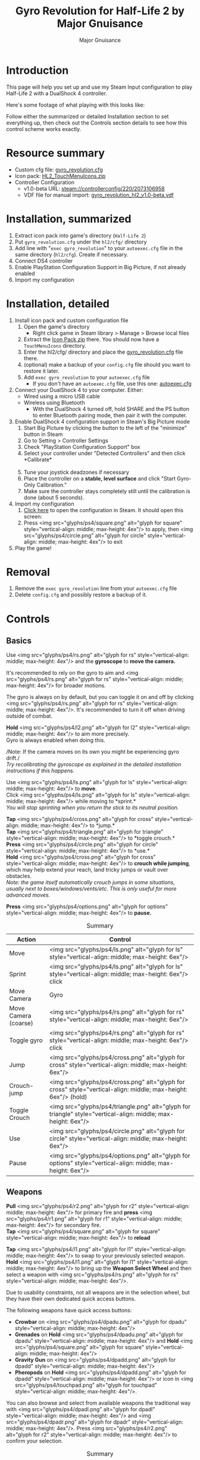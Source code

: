 #+TITLE: Gyro Revolution for Half-Life 2 by Major Gnuisance
#+AUTHOR: Major Gnuisance
#+EMAIL: majorgnuisance@gmail.com
#+OPTIONS: html-style:nil toc:2 ^:nil
#+HTML_HEAD_EXTRA: <link rel="stylesheet" href="style.css" />
# #+MACRO: btn [[file:glyphs/ps4/$1.png]]
#+MACRO: btn <img src="glyphs/ps4/$1.png" alt="glyph for $1" style="vertical-align: middle; max-height: 4ex"/>
#+MACRO: btnbig <img src="glyphs/ps4/$1.png" alt="glyph for $1" style="vertical-align: middle; max-height: 6ex"/>

:init:
#+BEGIN_SRC elisp :exports none

  ;;; Support for links to steam:// URIs in Org mode
  ;; (require 'ol)

  (org-link-set-parameters "steam"
                           :export #'org-steam-export)


  (defun org-steam-export (link description format)
    "Export a steam link from Org files."
    (let ((path (concat "steam:" link))
          (desc (or description link)))
      (pcase format
        (`html (format "<a target=\"_blank\" href=\"%s\">%s</a>" path desc))
        (`md (format "[%s](%s)" desc path))
        (`latex (format "\\href{%s}{%s}" path desc))
        (`texinfo (format "@uref{%s,%s}" path desc))
        (`ascii (format "%s (%s)" desc path))
        (t path))))

  ;; (provide ol-man)
  ;;; ol-man.el ends here
#+END_SRC
:END:

* Introduction
  :PROPERTIES:
  :CUSTOM_ID: introduction
  :END:

  This page will help you set up and use my Steam Input configuration
  to play Half-Life 2 with a DualShock 4 controller.

  Here's some footage of what playing with this looks like:

  #+BEGIN_EXPORT md
  <iframe width="560" height="315" src="https://www.youtube-nocookie.com/embed/qoeJINASIuM" frameborder="0" allow="accelerometer; autoplay; encrypted-media; gyroscope; picture-in-picture" allowfullscreen></iframe>  
  #+END_EXPORT

  Follow either the summarized or detailed Installation section to set
  everything up, then check out the Controls section details to see
  how this control scheme works exactly.

* Resource summary
  :PROPERTIES:
  :CUSTOM_ID: resources
  :END:
  - Custom cfg file: [[file:gyro_revolution.cfg][gyro_revolution.cfg]]
  - Icon pack: [[file:HL2_TouchMenuIcons.zip][HL2_TouchMenuIcons.zip]]
  - Controller Configuration
    - v1.0-beta URL: [[steam://controllerconfig/220/2073106958][steam://controllerconfig/220/2073106958]]
    - VDF file for manual import: [[file:gyro_revolution_hl2_v1.0-beta.vdf][gyro_revolution_hl2_v1.0-beta.vdf]]

* Installation, summarized
  :PROPERTIES:
  :CUSTOM_ID: installation
  :END:
  1. Extract icon pack into game's directory (=Half-Life 2=)
  2. Put =gyro_revolution.cfg= under the =hl2/cfg/= directory
  3. Add line with "=exec gyro_revolution=" to your =autoexec.cfg= file in the same directory (=hl2/cfg=). Create if necessary.
  4. Connect DS4 controller
  5. Enable PlayStation Configuration Support in Big Picture, if not already enabled
  6. Import my configuration

* Installation, detailed
  :PROPERTIES:
  :CUSTOM_ID: installation_detailed
  :END:
  1. Install icon pack and custom configuration file
     1. Open the game's directory
        - Right click game in Steam library > Manage > Browse local files\\
          [[file:manage_browselocalfiles.png]]
     2. Extract the [[file:HL2_TouchMenuIcons.zip][Icon Pack zip]] there. You should now have a =TouchMenuIcons= directory.
     3. Enter the hl2/cfg/ directory and place the [[file:gyro_revolution.cfg][gyro_revolution.cfg]] file there.
     4. (optional) make a backup of your =config.cfg= file should you want to restore it later.
     5. Add =exec gyro_revolution= to your =autoexec.cfg= file
        - If you don't have an =autoexec.cfg= file, use this one: [[file:autoexec.cfg][autoexec.cfg]]
  2. Connect your DualShock 4 to your computer. Either:
     - Wired using a micro USB cable
     - Wireless using Bluetooth
       - With the DualShock 4 turned off, hold SHARE and the PS
         button to enter Bluetooth pairing mode, then pair it with the
         computer.
  3. Enable DualShock 4 configuration support in Steam's Big Picture mode
     1. Start Big Picture by clicking the button to the left of the "minimize" button in Steam\\
        [[file:bpm_button.png]]
     2. Go to Setting > Controller Settings\\
        [[file:bpm_settingicon.png]] [[file:bpm_controllersettings.png]]
     3. Check "PlayStation Configuration Support" box\\
        [[file:bpm_playstationsupport.png]]
     4. Select your controller under "Detected Controllers" and then click *Calibrate*\\
        [[file:bpm_controllerselected.png]]\\
        [[file:bpm_calibratebutton.png]]
     5. Tune your joystick deadzones if necessary\\
        [[file:bpm_joystickdeadzone.png]]
     6. Place the controller on a *stable, level surface* and click "Start Gyro-Only Calibration."\\
        [[file:bpm_startgyrocalibration.png]]
     7. Make sure the controller stays completely still until the calibration is done (about 5 seconds).
  4. Import my configuration
     1. [[steam://controllerconfig/220/2073106958][Click here]] to open the configuration in Steam. It should open this screen:\\
        [[file:bpm_configpreview.png]]
     2. Press {{{btn(square)}}} to apply, then {{{btn(circle)}}} to exit
  5. Play the game!

* Removal
  :PROPERTIES:
  :CUSTOM_ID: uninstall
  :END:
  1. Remove the =exec gyro_revolution= line from your =autoexec.cfg= file
  2. Delete =config.cfg= and possibly restore a backup of it.

* Controls
  :PROPERTIES:
  :CUSTOM_ID: controls
  :END:

** Basics
   :PROPERTIES:
   :CUSTOM_ID: basic_controls
   :END:

   Use {{{btn(rs)}}} and the *gyroscope* to *move the camera.*

   It's recommended to rely on the gyro to aim and {{{btn(rs)}}} for
   broader motions.

   The gyro is always on by default, but you can toggle it on and off
   by clicking {{{btn(rs)}}}. It's recommended to turn it off when
   driving outside of combat.

   *Hold* {{{btn(l2)}}} to aim more precisely.\\
   Gyro is always enabled when doing this.

   /Note: If the camera moves on its own you might be experiencing
   gyro drift./\\
   /Try recalibrating the gyroscope as explained in the detailed
   installation instructions if this happens./

   Use {{{btn(ls)}}} to *move*.\\
   Click {{{btn(ls)}}} while moving to *sprint.*\\
   /You will stop sprinting when you return the stick to its neutral
   position./

   *Tap* {{{btn(cross)}}} to *jump.*\\
   *Tap* {{{btn(triangle)}}} to *toggle crouch.*\\
   *Press* {{{btn(circle)}}} to *use.*\\

   *Hold* {{{btn(cross)}}} to *crouch while jumping*, which may help extend your
   reach, land tricky jumps or vault over obstacles.\\
   /Note: the game itself automatically crouch jumps in some
   situations, usually next to boxes/windows/vents/etc./ /This is only
   useful for more advanced moves./

   *Press* {{{btn(options)}}} to *pause.*

   #+CAPTION: Summary
   | Action               | Control                    |
   |----------------------+----------------------------|
   | Move                 | {{{btnbig(ls)}}}           |
   | Sprint               | {{{btnbig(ls)}}} click     |
   | Move Camera          | Gyro                       |
   | Move Camera (coarse) | {{{btnbig(rs)}}}           |
   | Toggle gyro          | {{{btnbig(rs)}}} click     |
   | Jump                 | {{{btnbig(cross)}}}        |
   | Crouch-jump          | {{{btnbig(cross)}}} (hold) |
   | Toggle Crouch        | {{{btnbig(triangle)}}}     |
   | Use                  | {{{btnbig(circle)}}}       |
   | Pause                | {{{btnbig(options)}}}      |

** Weapons
   :PROPERTIES:
   :CUSTOM_ID: weapons
   :END:
   *Pull* {{{btn(r2)}}} for primary fire and *press* {{{btn(r1)}}} for secondary fire.\\
   *Tap* {{{btn(square)}}} to *reload*

   *Tap* {{{btn(l1)}}} to swap to your previously selected weapon.\\
   *Hold* {{{btn(l1)}}} to bring up the *Weapon Select Wheel* and then select a weapon
   with {{{btn(rs)}}}.

   Due to usability constraints, not all weapons are in the selection
   wheel, but they have their own dedicated quick access buttons.

   The following weapons have quick access buttons:
   - *Crowbar* on {{{btn(dpadu)}}}
   - *Grenades* on *Hold* {{{btn(dpadu)}}} and *Hold* {{{btn(square)}}}
   - *Gravity Gun* on {{{btn(dpadd)}}}
   - *Pheropods* on *Hold* {{{btn(dpadd)}}} or icon in {{{btn(touchpad)}}}.

   You can also browse and select from available weapons the
   traditional way with {{{btn(dpadl)}}} and {{{btn(dpadr)}}}. Press
   {{{btn(r2)}}} to confirm your selection.

   #+CAPTION: Summary
   | Action             | Control                                                 |
   |--------------------+---------------------------------------------------------|
   | Fire               | {{{btnbig(r2)}}}                                        |
   | Secondary fire     | {{{btnbig(r1)}}}                                        |
   | Reload             | {{{btnbig(square)}}}                                    |
   |--------------------+---------------------------------------------------------|
   | Weapon Wheel       | Hold {{{btnbig(l1)}}} + {{{btnbig(rs)}}}                |
   | Last Weapon        | Tap {{{btnbig(l1)}}}                                    |
   | Previous/Next Slot | {{{btnbig(dpadl)}}} / {{{btnbig(dpadr)}}}               |
   |--------------------+---------------------------------------------------------|
   | Crowbar            | {{{btnbig(dpadu)}}}                                     |
   | Gravity Gun (swap) | {{{btnbig(dpadd)}}}                                     |
   | Grenade            | {{{btnbig(dpadu)}}} (hold), {{{btnbig(square)}}} (hold) |
   | Pheropods          | {{{btnbig(dpadd)}}} (hold), {{{btnbig(touchpad)}}}      |

** Utility
   :PROPERTIES:
   :CUSTOM_ID: utility
   :END:
   Hold {{{btn(l2)}}} to zoom in and reduce aiming sensitivity.\\
   Use it to aim with additional precision if necessary.\\
   This temporarily enables the gyroscope if it's toggled off.

   *Hold* {{{btn(triangle)}}} to *toggle the flashlight*.

   *Click* {{{btn(rs)}}} to toggle the gyroscope.

   # *Press* {{{btn(share)}}} to toggle always-on gyro aiming.\\
   # Gyro aiming is always available when holding the Aim button ({{{btn(l2)}}}).\\

   *Squad Commands* can be found on the *right edge* of {{{btn(touchpad)}}}

   *Click and hold* the corresponding {{{btn(touchpad)}}} icons to
   *Quicksave* or *Quickload*. \\
   (The requirement to hold is so that you don't accidentally save or
   load your game.)


   #+CAPTION: Summary
   | Action            | Control                     |
   |-------------------+-----------------------------|
   | Aim mode          | {{{btnbig(l2)}}}            |
   | Gyro Toggle       | Click {{{btnbig(rs)}}}      |
   | Flashlight Toggle | Hold {{{btnbig(triangle)}}} |
   | Quickload/save    | {{{btnbig(touchpad)}}}      |
   | Squad send/recall | {{{btnbig(touchpad)}}}      |

** Menu mode
   :PROPERTIES:
   :CUSTOM_ID: menumode
   :END:

   When the mouse cursor is shown, the configuration enters a special
   mode for menu interaction.

   In this mode, the following controls are available:

   | Action         | Control                                                                  |
   |----------------+--------------------------------------------------------------------------|
   | Mouse          | {{{btnbig(touchpad)}}} or {{{btnbig(rs)}}}                               |
   | Click          | {{{btnbig(touchpad)}}} click, {{{btnbig(rs)}}} click or {{{btnbig(r2)}}} |
   | Volume Up/Down | {{{btnbig(ls)}}} up/down                                                 |

* Feature List
  :PROPERTIES:
  :CUSTOM_ID: features
  :END:
  - Weapon Selection Wheel ({{{btn(l1)}}} + {{{btn(rs)}}})
    - Quickly select specific weapons
    - Game slows down when the weapon wheel is held open
    - Toggle to last weapon by tapping weapon wheel button
  - Aim button {{{btn(l2)}}}
    - Zooms in and lowers sensitivity for finer aiming
  - Modern sprint button {{{btn(ls)}}} (click)
    - Click once while moving to start sprinting, return stick to center
      position to stop sprinting.
  - Direct quick access to Crowbar and Gravity Gun {{{btn(dpadu)}}} / {{{btn(dpadd)}}}
  - Sequential weapon select ({{{btn(dpadl)}}} / {{{btn(dpadr)}}})
  - Gyroscope aim
    - Always on by default
    - Can be toggled by clicking {{{btn(rs)}}}
    - Always available when holding aim button ({{{btn(l2)}}})
  - Quickload and Quicksave on {{{btn(trackpad)}}}
  - Menu interaction mode
    - Triggers automatically when the mouse pointer is displayed,
      returns to game mode when the mouse is hidden
    - {{{btn(touchpad)}}} and {{{btn(rs)}}} can be used to move the mouse,
      {{{btn(rs)}}} click and {{{btn(touchpad)}}} click for Left Mouse
      Button
  - Squad Command and Pheropods on {{{btn(touchpad)}}}
  - Custom Steam Input Icons for Half-Life 2's Weapons
    - Derived from touched up game assets
  - Lowered rumble intensity
    - Excessive rumble may interfere with gyro aim the and default is
      way over the top

* Bugs/Problems
  :PROPERTIES:
  :CUSTOM_ID: bugs
  :END:
  - Achievements are disabled due to enabling cheats
    - A cheat-free variant is planned
  - Potential weapon/mechanic spoilers from on-screen menus and documentation
    - Maybe remove some labels but keep icons?
  - {{{btn(ls)}}} click doesn't uncrouch automatically.
    - Need to find how to go directly into uncrouched state after a
      =toggle_duck=. =-duck= doesn't touch the toggled state, so it
      doesn't cut it.

* Possible Improvements
  :PROPERTIES:
  :CUSTOM_ID: improvements
  :END:
  - Enhance icon visibility in weapon wheel
  - Blur the background or something when the weapon wheel slowdown is enabled.
    - =mat_hsv 1= makes it black and white and could be used for a
      similar effect, but feels like a bad hack
  - Add animation to zoom and slow motion.
    - Idea: make a dynamic re-aliasing-based binding that
      increments/decrements stuff progressively upon repeated presses
      and couple it with a turbo activator. Could be brittle, though.
  - Full gyro off mode (if anyone asks for it)
  - Fine tune sensitivities and timings
  - Find way to hide spoilers until needed
    - No way to save state after changing to/from menu mode, though...
    - Proper Steam Input integration or gameside weapon wheel
      implementation would be best, but it'd require a mod or an
      update from Valve
      - Maybe Half-Life 2: Update would accept to include such a
        feature?
  - Some features require cheats => find alternatives or make those
    easily optional. An alternate no-cheat cfg file could be easy.
  - Sounds aren't distorted when setting host_timescale for the
    slowdown effect. See if there's any way to do this.
  - Add support for HL2: Update and MMOD

* Acknowledgments
  :PROPERTIES:
  :CUSTOM_ID: acknowledgments
  :END:

  - The awesome guys at [[https://thoseawesomeguys.com/][THOSE AWESOME GUYS]] for their [[https://opengameart.org/content/free-keyboard-and-controllers-prompts-pack][free controller
    glyph pack]]
  - The [[https://www.reddit.com/r/SteamController/][r/SteamController]] community
